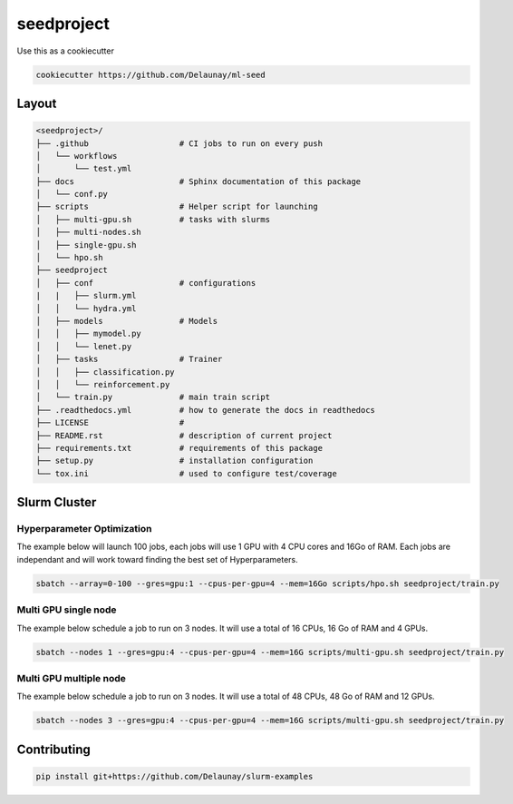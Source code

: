 seedproject
=============================

.. image:: https://readthedocs.org/projects/ml-repo-example/badge/?version=latest
   :target: https://ml-repo-example.readthedocs.io/en/latest/?badge=latest
   :alt: Documentation Status


.. image:: https://github.com/Delaunay/slurm-examples/actions/workflows/style.yml/badge.svg
   :target: https://github.com/Delaunay/slurm-examples/actions/workflows/style.yml
   :alt: Style
      

.. image:: https://github.com/Delaunay/slurm-examples/actions/workflows/test.yml/badge.svg
   :target: https://github.com/Delaunay/slurm-examples/actions/workflows/test.yml
   :alt: Tests
      

.. image:: https://codecov.io/gh/Delaunay/slurm-examples/branch/main/graph/badge.svg?token=ELkrYgJ9kI
   :target: https://codecov.io/gh/Delaunay/slurm-examples
   :alt: Coverage


Use this as a cookiecutter

.. code-block:: bash

   cookiecutter https://github.com/Delaunay/ml-seed


Layout
~~~~~~

.. code-block::

   <seedproject>/
   ├── .github                   # CI jobs to run on every push
   │   └── workflows
   │       └── test.yml
   ├── docs                      # Sphinx documentation of this package
   │   └── conf.py               
   ├── scripts                   # Helper script for launching
   │   ├── multi-gpu.sh          # tasks with slurms
   │   ├── multi-nodes.sh
   │   ├── single-gpu.sh
   │   └── hpo.sh
   ├── seedproject
   │   ├── conf                  # configurations
   |   |   ├── slurm.yml          
   │   │   └── hydra.yml           
   │   ├── models                # Models
   │   │   ├── mymodel.py        
   │   │   └── lenet.py          
   │   ├── tasks                 # Trainer 
   │   │   ├── classification.py 
   │   │   └── reinforcement.py  
   │   └── train.py              # main train script
   ├── .readthedocs.yml          # how to generate the docs in readthedocs
   ├── LICENSE                   # 
   ├── README.rst                # description of current project
   ├── requirements.txt          # requirements of this package
   ├── setup.py                  # installation configuration
   └── tox.ini                   # used to configure test/coverage


Slurm Cluster
~~~~~~~~~~~~~

Hyperparameter Optimization
^^^^^^^^^^^^^^^^^^^^^^^^^^^^

The example below will launch 100 jobs, each jobs will use 1 GPU with 4 CPU cores and 16Go of RAM.
Each jobs are independant and will work toward finding the best set of Hyperparameters.

.. code-block:: bash

   sbatch --array=0-100 --gres=gpu:1 --cpus-per-gpu=4 --mem=16Go scripts/hpo.sh seedproject/train.py


Multi GPU single node
^^^^^^^^^^^^^^^^^^^^^^^^^^^^

The example below schedule a job to run on 3 nodes.
It will use a total of 16 CPUs, 16 Go of RAM and 4 GPUs.

.. code-block:: bash

   sbatch --nodes 1 --gres=gpu:4 --cpus-per-gpu=4 --mem=16G scripts/multi-gpu.sh seedproject/train.py


Multi GPU multiple node
^^^^^^^^^^^^^^^^^^^^^^^^^^^^

The example below schedule a job to run on 3 nodes.
It will use a total of 48 CPUs, 48 Go of RAM and 12 GPUs.

.. code-block:: bash

   sbatch --nodes 3 --gres=gpu:4 --cpus-per-gpu=4 --mem=16G scripts/multi-gpu.sh seedproject/train.py


Contributing
~~~~~~~~~~~~

.. code-block:: bash

   pip install git+https://github.com/Delaunay/slurm-examples


